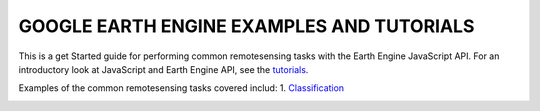 GOOGLE EARTH ENGINE EXAMPLES AND TUTORIALS
==========================================

This is a get Started guide for performing common remotesensing tasks with the Earth Engine JavaScript API. For an introductory look at JavaScript and Earth Engine API, see the `tutorials`_.

.. _tutorials: https://developers.google.com/earth-engine/guides/getstarted

Examples of the common remotesensing tasks covered includ:
1. `Classification`_

.. _Classification: 